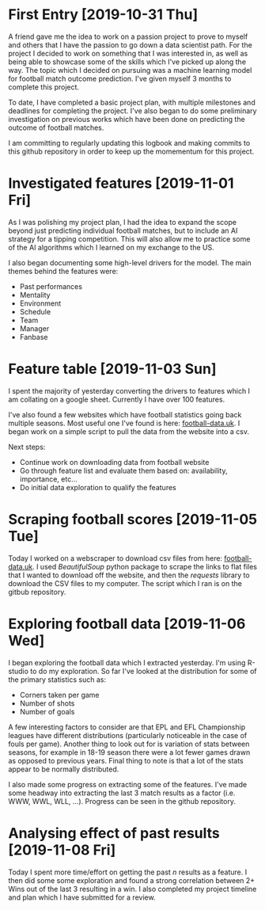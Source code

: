 * First Entry [2019-10-31 Thu]
A friend gave me the idea to work on a passion project to prove to myself and others that I have the passion to go down a data scientist path. For the project I decided to work on something that I was interested in, as well as being able to showcase some of the skills which I've picked up along the way. The topic which I decided on pursuing was a machine learning model for football match outcome prediction. I've given myself 3 months to complete this project.

To date, I have completed a basic project plan, with multiple milestones and deadlines for completing the project. I've also began to do some preliminary investigation on previous works which have been done on predicting the outcome of football matches.

I am committing to regularly updating this logbook and making commits to this github repository in order to keep up the momementum for this project.
* Investigated features [2019-11-01 Fri]
As I was polishing my project plan, I had the idea to expand the scope beyond just predicting individual football matches, but to include an AI strategy for a tipping competition. This will also allow me to practice some of the AI algorithms which I learned on my exchange to the US.

I also began documenting some high-level drivers for the model. The main themes behind the features were:
- Past performances
- Mentality
- Environment
- Schedule
- Team
- Manager
- Fanbase
* Feature table [2019-11-03 Sun]
I spent the majority of yesterday converting the drivers to features which I am collating on a google sheet. Currently I have over 100 features.

I've also found a few websites which have football statistics going back multiple seasons. Most useful one I've found is here: [[http://www.football-data.co.uk/][football-data.uk]]. I began work on a simple script to pull the data from the website into a csv.

Next steps:
- Continue work on downloading data from football website
- Go through feature list and evaluate them based on: availability, importance, etc...
- Do initial data exploration to qualify the features
* Scraping football scores [2019-11-05 Tue]
Today I worked on a webscraper to download csv files from here: [[http://www.football-data.co.uk/englandm.php][football-data.uk]]. I used /BeautifulSoup/ python package to scrape the links to flat files that I wanted to download off the website, and then the /requests/ library to download the CSV files to my computer. The script which I ran is on the gitbub repository.
* Exploring football data [2019-11-06 Wed]
I began exploring the football data which I extracted yesterday. I'm using R-studio to do my exploration. So far I've looked at the distribution for some of the primary statistics such as:
- Corners taken per game
- Number of shots
- Number of goals

A few interesting factors to consider are that EPL and EFL Championship leagues have different distributions (particularly noticeable in the case of fouls per game). Another thing to look out for is variation of stats between seasons, for example in 18-19 season there were a lot fewer games drawn as opposed to previous years. Final thing to note is that a lot of the stats appear to be normally distributed.

I also made some progress on extracting some of the features. I've made some headway into extracting the last 3 match results as a factor (i.e. WWW, WWL, WLL, ...). Progress can be seen in the github repository.
* Analysing effect of past results [2019-11-08 Fri]
Today I spent more time/effort on getting the past /n/ results as a feature. I then did some some exploration and found a strong correlation between 2+ Wins out of the last 3 resulting in a win. I also completed my project timeline and plan which I have submitted for a review.
